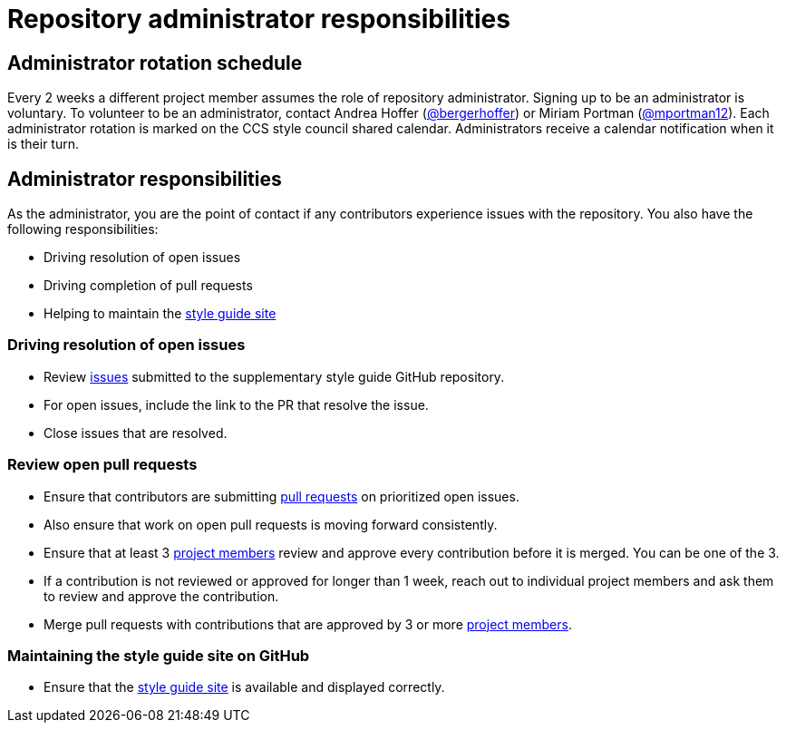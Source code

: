 = Repository administrator responsibilities

== Administrator rotation schedule

Every 2 weeks a different project member assumes the role of repository administrator.
Signing up to be an administrator is voluntary.
To volunteer to be an administrator, contact Andrea Hoffer (link:https://github.com/bergerhoffer[@bergerhoffer]) or Miriam Portman (link:https://github.com/mportman12[@mportman12]).
Each administrator rotation is marked on the CCS style council shared calendar.
Administrators receive a calendar notification when it is their turn.

== Administrator responsibilities

As the administrator, you are the point of contact if any contributors experience issues with the repository.
You also have the following responsibilities:

* Driving resolution of open issues
* Driving completion of pull requests
* Helping to maintain the link:https://redhat-documentation.github.io/supplementary-style-guide/[style guide site]

=== Driving resolution of open issues

* Review link:https://github.com/redhat-documentation/supplementary-style-guide/issues[issues] submitted to the supplementary style guide GitHub repository.
* For open issues, include the link to the PR that resolve the issue.
* Close issues that are resolved.

=== Review open pull requests

* Ensure that contributors are submitting link:https://github.com/redhat-documentation/supplementary-style-guide/pulls[pull requests] on prioritized open issues.
* Also ensure that work on open pull requests is moving forward consistently.
* Ensure that at least 3 link:https://github.com/orgs/redhat-documentation/teams/ccs-style-council/members[project members] review and approve every contribution before it is merged. You can be one of the 3.
* If a contribution is not reviewed or approved for longer than 1 week, reach out to individual project members and ask them to review and approve the contribution.
* Merge pull requests with contributions that are approved by 3 or more link:https://github.com/orgs/redhat-documentation/teams/ccs-style-council/members[project members].

=== Maintaining the style guide site on GitHub

* Ensure that the link:https://redhat-documentation.github.io/supplementary-style-guide/[style guide site] is available and displayed correctly.
